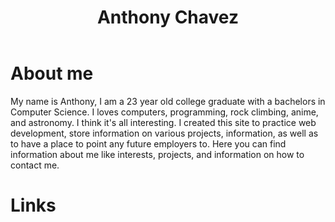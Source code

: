#+title: Anthony Chavez

* About me
  [[file:assets/bitmoji-closed-smile.png]]

  My name is Anthony, I am a 23 year old college graduate with a bachelors in Computer Science.
  I loves computers, programming, rock climbing, anime, and astronomy.
  I think it's all interesting. I created this site to practice web development, store information on
  various projects, information, as well as to have a place to point any future employers to.
  Here you can find information about me like interests, projects, and information on how to contact
  me.

* Links
  @@html: <a href="https://github.com/anthonychavezdev" style="font-size: 3rem; text-decoration: none;" class="fa fa-github"></a>@@
  @@html: <a href="https://twitter.com/achavezdev" style="font-size: 3rem; text-decoration: none;" class="fa fa-twitter"></a>@@
